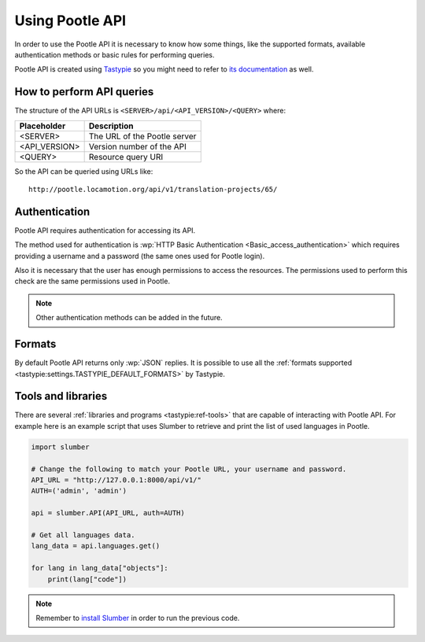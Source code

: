 .. _using-pootle-api:

Using Pootle API
****************

In order to use the Pootle API it is necessary to know how some things, like the
supported formats, available authentication methods or basic rules for
performing queries.

Pootle API is created using `Tastypie <http://tastypieapi.org/>`_ so you might
need to refer to `its documentation <http://django-tastypie.readthedocs.org/>`_
as well.


.. _using-pootle-api#how-to-perform-queries:

How to perform API queries
==========================

The structure of the API URLs is ``<SERVER>/api/<API_VERSION>/<QUERY>`` where:

+---------------+-------------------------------+
| Placeholder   | Description                   |
+===============+===============================+
| <SERVER>      | The URL of the Pootle server  |
+---------------+-------------------------------+
| <API_VERSION> | Version number of the API     |
+---------------+-------------------------------+
| <QUERY>       | Resource query URI            |
+---------------+-------------------------------+

So the API can be queried using URLs like::

  http://pootle.locamotion.org/api/v1/translation-projects/65/


.. _using-pootle-api#authentication:

Authentication
==============

Pootle API requires authentication for accessing its API.

The method used for authentication is :wp:`HTTP Basic Authentication
<Basic_access_authentication>` which requires providing a username and a
password (the same ones used for Pootle login).

Also it is necessary that the user has enough permissions to access the
resources. The permissions used to perform this check are the same permissions
used in Pootle.

.. note:: Other authentication methods can be added in the future.


.. _using-pootle-api#formats:

Formats
=======

By default Pootle API returns only :wp:`JSON` replies. It is possible to use all
the :ref:`formats supported <tastypie:settings.TASTYPIE_DEFAULT_FORMATS>` by
Tastypie.


.. _using-pootle-api#tools-libraries:

Tools and libraries
===================

There are several :ref:`libraries and programs <tastypie:ref-tools>` that are
capable of interacting with Pootle API. For example here is an example script
that uses Slumber to retrieve and print the list of used languages in Pootle.

.. code-block:: python

  import slumber

  # Change the following to match your Pootle URL, your username and password.
  API_URL = "http://127.0.0.1:8000/api/v1/"
  AUTH=('admin', 'admin')

  api = slumber.API(API_URL, auth=AUTH)

  # Get all languages data.
  lang_data = api.languages.get()

  for lang in lang_data["objects"]:
      print(lang["code"])


.. note:: Remember to `install Slumber <http://slumber.readthedocs.org/>`_ in
   order to run the previous code.


